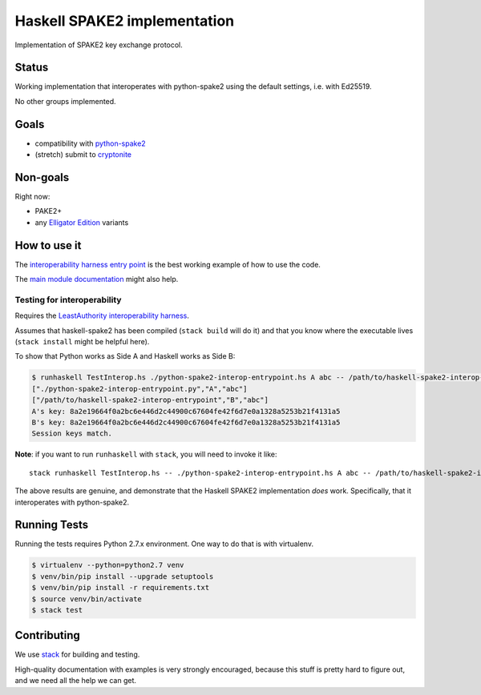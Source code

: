=============================
Haskell SPAKE2 implementation
=============================

Implementation of SPAKE2 key exchange protocol.

Status
======

Working implementation that interoperates with python-spake2
using the default settings, i.e. with Ed25519.

No other groups implemented.

Goals
=====

* compatibility with `python-spake2 <https://github.com/warner/python-spake2>`_
* (stretch) submit to `cryptonite <https://github.com/haskell-crypto/cryptonite>`_

Non-goals
=========

Right now:

* PAKE2+
* any `Elligator Edition <https://moderncrypto.org/mail-archive/curves/2015/000424.html>`_ variants

How to use it
=============

The `interoperability harness entry point <cmd/interop-entrypoint/Main.hs>`_
is the best working example of how to use the code.

The `main module documentation <src/Crypto/Spake2.hs>`_ might also help.

Testing for interoperability
----------------------------

Requires the `LeastAuthority interoperability harness <https://github.com/leastauthority/spake2-interop-test>`_.

Assumes that haskell-spake2 has been compiled (``stack build`` will do it)
and that you know where the executable lives (``stack install`` might be helpful here).

.. these instructions are not yet verified

To show that Python works as Side A and Haskell works as Side B:

.. code-block:: console

   $ runhaskell TestInterop.hs ./python-spake2-interop-entrypoint.hs A abc -- /path/to/haskell-spake2-interop-entrypoint B abc
   ["./python-spake2-interop-entrypoint.py","A","abc"]
   ["/path/to/haskell-spake2-interop-entrypoint","B","abc"]
   A's key: 8a2e19664f0a2bc6e446d2c44900c67604fe42f6d7e0a1328a5253b21f4131a5
   B's key: 8a2e19664f0a2bc6e446d2c44900c67604fe42f6d7e0a1328a5253b21f4131a5
   Session keys match.

**Note**: if you want to run ``runhaskell`` with ``stack``,
you will need to invoke it like::

   stack runhaskell TestInterop.hs -- ./python-spake2-interop-entrypoint.hs A abc -- /path/to/haskell-spake2-interop-entrypoint B abc

The above results are genuine,
and demonstrate that the Haskell SPAKE2 implementation *does* work.
Specifically, that it interoperates with python-spake2.

Running Tests
=============

Running the tests requires Python 2.7.x environment. One way to do that is with virtualenv.

.. code-block:: console

   $ virtualenv --python=python2.7 venv
   $ venv/bin/pip install --upgrade setuptools
   $ venv/bin/pip install -r requirements.txt
   $ source venv/bin/activate
   $ stack test


Contributing
============

We use `stack <https://docs.haskellstack.org/en/stable/GUIDE/>`_ for building and testing.

High-quality documentation with examples is very strongly encouraged,
because this stuff is pretty hard to figure out, and we need all the help we can get.
